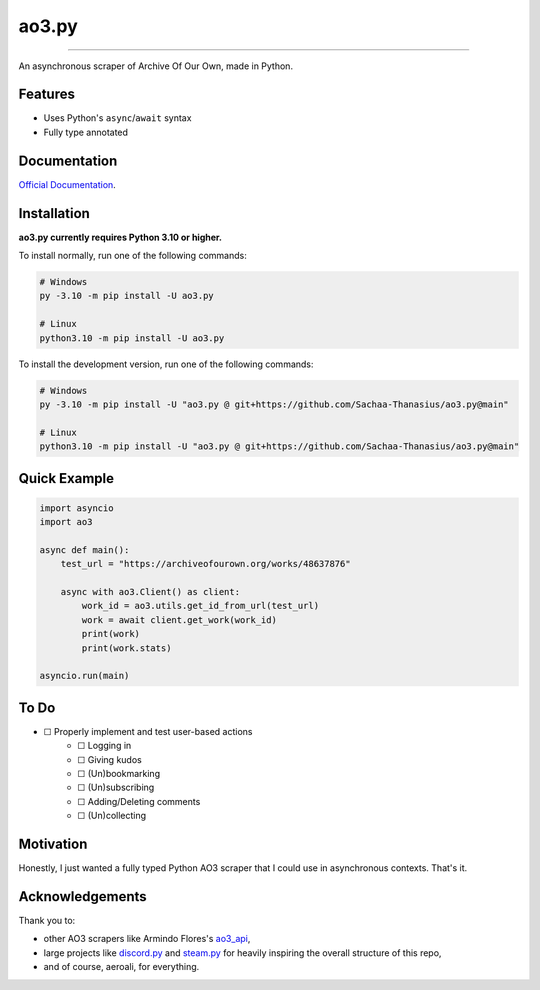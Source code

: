 ao3.py
======

.. image:: https://img.shields.io/github/license/Sachaa-Thanasius/ao3.py.svg
    :target: LICENSE
    :alt: MIT License

.. image:: https://github.com/Sachaa-Thanasius/ao3.py/actions/workflows/coverage_and_lint.yml/badge.svg
    :target: https://github.com/Sachaa-Thanasius/ao3.py/actions/workflows/coverage_and_lint.yml
    :alt: Linting and Typechecking

.. image:: https://readthedocs.org/projects/ao3py/badge/?version=latest
    :target: https://ao3py.readthedocs.io/en/latest/?badge=latest
    :alt: Documentation Status
    
-----------------------------------------------------------------

An asynchronous scraper of Archive Of Our Own, made in Python.

Features
--------

- Uses Python's ``async``/``await`` syntax
- Fully type annotated


Documentation
-------------

`Official Documentation <https://ao3py.readthedocs.io/en/latest>`_.


Installation
------------

**ao3.py currently requires Python 3.10 or higher.**

To install normally, run one of the following commands:

.. code:: sh

    # Windows
    py -3.10 -m pip install -U ao3.py

    # Linux
    python3.10 -m pip install -U ao3.py


To install the development version, run one of the following commands:

.. code:: sh

    # Windows
    py -3.10 -m pip install -U "ao3.py @ git+https://github.com/Sachaa-Thanasius/ao3.py@main"

    # Linux
    python3.10 -m pip install -U "ao3.py @ git+https://github.com/Sachaa-Thanasius/ao3.py@main"


Quick Example
-------------

.. code-block:: py

    import asyncio
    import ao3

    async def main():
        test_url = "https://archiveofourown.org/works/48637876"

        async with ao3.Client() as client:
            work_id = ao3.utils.get_id_from_url(test_url)
            work = await client.get_work(work_id)
            print(work)
            print(work.stats)

    asyncio.run(main)


To Do
-----

- ☐ Properly implement and test user-based actions
    - ☐ Logging in
    - ☐ Giving kudos
    - ☐ (Un)bookmarking
    - ☐ (Un)subscribing
    - ☐ Adding/Deleting comments
    - ☐ (Un)collecting


Motivation
----------

Honestly, I just wanted a fully typed Python AO3 scraper that I could use in asynchronous contexts. That's it.


Acknowledgements
----------------

Thank you to:

- other AO3 scrapers like Armindo Flores's `ao3_api <https://github.com/ArmindoFlores/ao3_api>`_,
- large projects like `discord.py <https://github.com/Rapptz/discord.py/>`_ and `steam.py <https://github.com/Gobot1234/steam.py>`_ for heavily inspiring the overall structure of this repo,
- and of course, aeroali, for everything.



